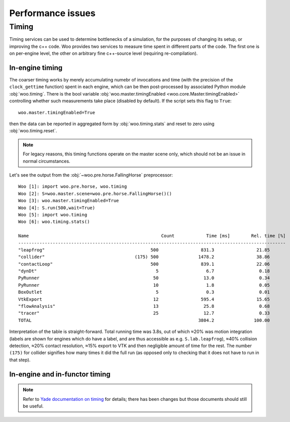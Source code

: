 Performance issues
===================



Timing
-------

Timing services can be used to determine bottlenecks of a simulation, for the purposes of changing its setup, or improving the c++ code. Woo provides two services to measure time spent in different parts of the code. The first one is on per-engine level, the other on arbitrary fine c++-source level (requiring re-compilation).

In-engine timing
^^^^^^^^^^^^^^^^^

The coarser timing works by merely accumulating numebr of invocations and time (with the precision of the ``clock_gettime`` function) spent in each engine, which can be then post-processed by associated Python module :obj:`woo.timing`. There is the bool variable :obj:`woo.master.timingEnabled <woo.core.Master.timingEnabled>` controlling whether such measurements take place (disabled by default). If the script sets this flag to ``True``::

   woo.master.timingEnabled=True

then the data can be reported in aggregated form by :obj:`woo.timing.stats` and reset to zero using :obj:`woo.timing.reset`. 

.. note:: For legacy reasons, this timing functions operate on the master scene only, which should not be an issue in normal circumstances.

Let's see the output from the :obj:`~woo.pre.horse.FallingHorse` preprocessor::

   Woo [1]: import woo.pre.horse, woo.timing
   Woo [2]: S=woo.master.scene=woo.pre.horse.FallingHorse()()
   Woo [3]: woo.master.timingEnabled=True
   Woo [4]: S.run(500,wait=True)
   Woo [5]: import woo.timing
   Woo [6]: woo.timing.stats()

   Name                                                  Count            Time [ms]        Rel. time [%]
   -----------------------------------------------------------------------------------------------------
   "leapfrog"                                        500                831.3                21.85      
   "collider"                                  (175) 500               1478.2                38.86      
   "contactLoop"                                     500                839.1                22.06      
   "dynDt"                                             5                  6.7                 0.18      
   PyRunner                                           50                 13.0                 0.34      
   PyRunner                                           10                  1.8                 0.05      
   BoxOutlet                                           5                  0.3                 0.01      
   VtkExport                                          12                595.4                15.65      
   "flowAnalysis"                                     13                 25.8                 0.68      
   "tracer"                                           25                 12.7                 0.33      
   TOTAL                                                               3804.2               100.00      

Interpretation of the table is straight-forward. Total running time was 3.8s, out of which ≈20% was motion integration (labels are shown for engines which do have a label, and are thus accessible as e.g. ``S.lab.leapfrog``), ≈40% collision detection, ≈20% contact resolution, ≈15% export to VTK and then negligible amount of time for the rest. The number ``(175)`` for collider signifies how many times it did the full run (as opposed only to checking that it does not have to run in that step).

In-engine and in-functor timing
^^^^^^^^^^^^^^^^^^^^^^^^^^^^^^^

.. note:: Refer to `Yade documentation on timing <https://yade-dem.org/doc/prog.html#timing>`__ for details; there has been changes but those documents should still be useful.


